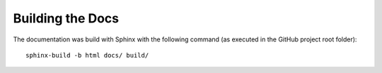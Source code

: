 Building the Docs
#################

The documentation was build with Sphinx with the following command (as executed in the GitHub project root folder)::

    sphinx-build -b html docs/ build/
